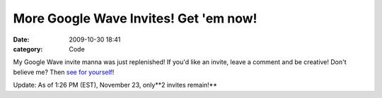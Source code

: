 More Google Wave Invites! Get 'em now! 
#######################################

:date: 2009-10-30 18:41
:category: Code


My Google Wave invite manna was just replenished!
If you'd like an invite, leave a comment and be creative!
Don't believe me? Then
`see for yourself <http://s3.amazonaws.com/media.kennethreitz.com/wave_invites-63.png>`_!

Update: As of 1:26 PM (EST), November 23, only**2 invites remain!**
|image|

.. |image| image:: http://s3.amazonaws.com/media.kennethreitz.com/arrow-down-circle-52.jpg